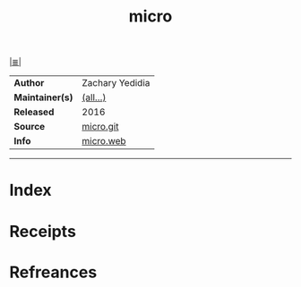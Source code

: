 # File           : cix-micro.org
# Created        : <2017-08-07 Mon 00:27:45 BST>
# Modified       : <2017-8-20 Sun 12:10:09 BST> sharlatan
# Author         : sharlatan
# Maintainer(s)  :
# Sinopsis       : A modern and intuitive terminal-based text editor

#+OPTIONS: num:nil

[[file:../cix-main.org][|≣|]]
#+TITLE: micro
|-----------------+-----------------|
| *Author*        | Zachary Yedidia |
| *Maintainer(s)* | [[https://github.com/zyedidia/micro/graphs/contributors][(all...)]]        |
| *Released*      | 2016            |
| *Source*        | [[https://github.com/zyedidia/micro][micro.git]]       |
| *Info*          | [[https://micro-editor.github.io/][micro.web]]       |
|-----------------+-----------------|


-----
* Index
* Receipts
* Refreances

  # End of cix-micro.org
